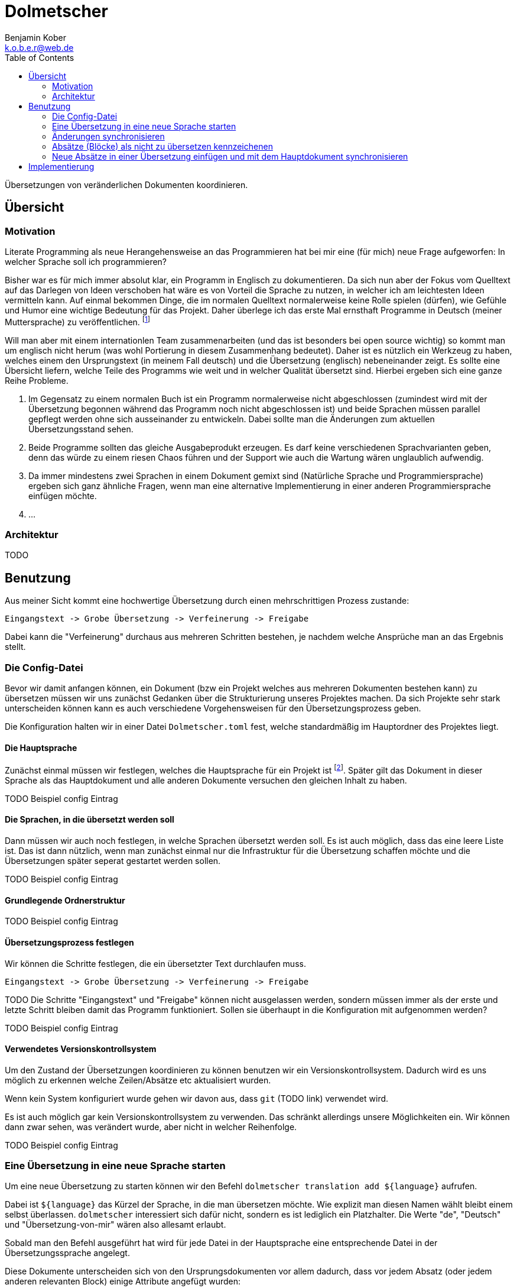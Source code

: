 = Dolmetscher
Benjamin Kober <k.o.b.e.r@web.de>
:toc: left

Übersetzungen von veränderlichen Dokumenten koordinieren.

== Übersicht

=== Motivation
Literate Programming als neue Herangehensweise an das Programmieren hat
bei mir eine (für mich) neue Frage aufgeworfen: In welcher Sprache soll
ich programmieren?

Bisher war es für mich immer absolut klar, ein Programm in Englisch zu
dokumentieren. Da sich nun aber der Fokus vom Quelltext auf das Darlegen
von Ideen verschoben hat wäre es von Vorteil die Sprache zu nutzen, in
welcher ich am leichtesten Ideen vermitteln kann. Auf einmal bekommen
Dinge, die im normalen Quelltext normalerweise keine Rolle spielen
(dürfen), wie Gefühle und Humor eine wichtige Bedeutung für das Projekt.
Daher überlege ich das erste Mal ernsthaft Programme in Deutsch (meiner
Muttersprache) zu veröffentlichen. footnote:[Bei der Programmiersprache
geht es also gar nicht mehr so sehr um die Computersprache, sondern um
die von Menschen verwendete Sprache.]

Will man aber mit einem internationlen Team zusammenarbeiten (und das
ist besonders bei open source wichtig) so kommt man um englisch nicht
herum (was wohl Portierung in diesem Zusammenhang bedeutet). Daher ist
es nützlich ein Werkzeug zu haben, welches einem den Ursprungstext (in
meinem Fall deutsch) und die Übersetzung (englisch) nebeneinander zeigt.
Es sollte eine Übersicht liefern, welche Teile des Programms wie weit
und in welcher Qualität übersetzt sind. Hierbei ergeben sich eine ganze
Reihe Probleme.

. Im Gegensatz zu einem normalen Buch ist ein Programm normalerweise
  nicht abgeschlossen (zumindest wird mit der Übersetzung begonnen
  während das Programm noch nicht abgeschlossen ist) und beide Sprachen
  müssen parallel gepflegt werden ohne sich ausseinander zu entwickeln.
  Dabei sollte man die Änderungen zum aktuellen Übersetzungsstand sehen.
. Beide Programme sollten das gleiche Ausgabeprodukt erzeugen. Es darf
  keine verschiedenen Sprachvarianten geben, denn das würde zu einem
  riesen Chaos führen und der Support wie auch die Wartung wären
  unglaublich aufwendig.
. Da immer mindestens zwei Sprachen in einem Dokument gemixt sind
  (Natürliche Sprache und Programmiersprache) ergeben sich ganz ähnliche
  Fragen, wenn man eine alternative Implementierung in einer anderen
  Programmiersprache einfügen möchte.
. ...

=== Architektur

TODO

== Benutzung
Aus meiner Sicht kommt eine hochwertige Übersetzung durch einen
mehrschrittigen Prozess zustande:

----
Eingangstext -> Grobe Übersetzung -> Verfeinerung -> Freigabe
----

Dabei kann die "Verfeinerung" durchaus aus mehreren Schritten bestehen,
je nachdem welche Ansprüche man an das Ergebnis stellt.

=== Die Config-Datei
Bevor wir damit anfangen können, ein Dokument (bzw ein Projekt welches
aus mehreren Dokumenten bestehen kann) zu übersetzen müssen wir uns
zunächst Gedanken über die Strukturierung unseres Projektes machen. Da
sich Projekte sehr stark unterscheiden können kann es auch verschiedene
Vorgehensweisen für den Übersetzungsprozess geben.

Die Konfiguration halten wir in einer Datei `Dolmetscher.toml` fest,
welche standardmäßig im Hauptordner des Projektes liegt.

==== Die Hauptsprache
Zunächst einmal müssen wir festlegen, welches die Hauptsprache für
ein Projekt ist footnote:[Ich habe keine Idee, wie man ein Projekt
synchronisieren sollte, welches keine Sprache als "Hauptsprache"
festlegt und mir fällt auch kein Anwendungsfall ein in dem dass nötig
wäre. Aber möglicherweise wäre es interessant das zu untersuchen um noch
größere Flexibilität zu ermöglichen]. Später gilt das Dokument in dieser
Sprache als das Hauptdokument und alle anderen Dokumente versuchen den
gleichen Inhalt zu haben.

TODO Beispiel config Eintrag

==== Die Sprachen, in die übersetzt werden soll
Dann müssen wir auch noch festlegen, in welche Sprachen übersetzt
werden soll. Es ist auch möglich, dass das eine leere Liste ist. Das
ist dann nützlich, wenn man zunächst einmal nur die Infrastruktur für
die Übersetzung schaffen möchte und die Übersetzungen später seperat
gestartet werden sollen.

TODO Beispiel config Eintrag

==== Grundlegende Ordnerstruktur

TODO Beispiel config Eintrag

==== Übersetzungsprozess festlegen
Wir können die Schritte festlegen, die ein übersetzter Text durchlaufen
muss.

----
Eingangstext -> Grobe Übersetzung -> Verfeinerung -> Freigabe
----

TODO Die Schritte "Eingangstext" und "Freigabe" können nicht ausgelassen werden, sondern müssen immer als der erste und letzte Schritt bleiben damit das Programm funktioniert. Sollen sie überhaupt in die Konfiguration mit aufgenommen werden?

TODO Beispiel config Eintrag

==== Verwendetes Versionskontrollsystem
Um den Zustand der Übersetzungen koordinieren zu können benutzen wir ein
Versionskontrollsystem. Dadurch wird es uns möglich zu erkennen welche
Zeilen/Absätze etc aktualisiert wurden.

Wenn kein System konfiguriert wurde gehen wir davon aus, dass `git`
(TODO link) verwendet wird.

Es ist auch möglich gar kein Versionskontrollsystem zu verwenden. Das
schränkt allerdings unsere Möglichkeiten ein. Wir können dann zwar
sehen, was verändert wurde, aber nicht in welcher Reihenfolge.

TODO Beispiel config Eintrag

=== Eine Übersetzung in eine neue Sprache starten
Um eine neue Übersetzung zu starten können wir den Befehl `dolmetscher
translation add ${language}` aufrufen.

Dabei ist `${language}` das Kürzel der Sprache, in die man übersetzen
möchte. Wie explizit man diesen Namen wählt bleibt einem selbst
überlassen. `dolmetscher` interessiert sich dafür nicht, sondern
es ist lediglich ein Platzhalter. Die Werte "de", "Deutsch" und
"Übersetzung-von-mir" wären also allesamt erlaubt.

Sobald man den Befehl ausgeführt hat wird für jede Datei in der
Hauptsprache eine entsprechende Datei in der Übersetzungssprache
angelegt.

Diese Dokumente unterscheiden sich von den Ursprungsdokumenten vor allem
dadurch, dass vor jedem Absatz (oder jedem anderen relevanten Block)
einige Attribute angefügt wurden:

[source, asciidoc]
.Beispiel für einen generierten Text
----
[dolmetscher-level="new", dolmetscher-source-hash="4acde43f7d", dolmetscher-source-vcs-version="a526fed4"]
This is the paragraph wich will be translated. However as you see this
is just the original text.
----

Wenn man mit dem Übersetzen beginnt tauscht man einfach den Text gegen
die Übersetzung aus. Zudem ändert man den Inhalt von `dolmetscher-level`
auf die Stufe der erreichten Übersetzungs-Qualität (In unserem Beispiel
ist es eine erste grobe Übersetzung also wählen wir "basic").

[source, asciidoc]
.Den Beispieltext übersetzen
----
[dolmetscher-level="basic", dolmetscher-source-hash="4acde43f7d", dolmetscher-source-vcs-version="a526fed4"]
Das ist der Absatz, welcher übersetzt werden soll. Soll ich den nächsten
Satz wirklich übersetzen? Naja Dolmetscher hat ja keine Ahnung, was ich
wirklich übersetze :)
----

TODO

=== Änderungen synchronisieren
Im Laufe der Zeit werden im Original Text (also dem in der Hauptsprache)
Absätze geändert, hinzugefügt, verschoben oder entfernt werden.
Da die Entwicklung des Hauptdokumentes und der Übersetzungen mit
hoher Wahrscheinlichkeit in unterschiedlicher Geschwindigkeit vor
sich gehen (im allgemeinen werden sie sogar von unterschiedlichen
Personen gepflegt) kann man nicht sagen in welchem Zustand sich die
Übersetzung gerade befindet. Aller Wahrscheinlichkeit nach wird es
irgendeine Ausprägung von "halbfertig" sein, bei der sich die Absätze in
unterschiedlichen Stadien der Übersetzungsqualität befinden.

In dieser Situation wünschen wir uns als Übersetzer folgende
Informationienen während wir übersetzen:

* Welche Änderungen wurden an dem ursprünglichen Text vorgenommen, seit
  wir das letzte Mal an der Übersetzung dieses Absatzes gearbeitet
  haben?
* Wie sieht unsere aktuelle Übersetzung aus?
* Welche Qualitätsstufe hatte unsere bisherige Übersetzung erreicht.

Diese Informationen helfen uns zu entscheiden, ob wir den entsprechenden
Absatz einfach ganz neu übersetzen (z.B. wenn sich so viel geändert hat,
dass vom ursprünglichen Inhalt wenig übrig geblieben ist) oder ob wir
nur die Änderungen übertragen (wenn nur Kleinigkeiten geändert wurden).
Es kann sogar sein, dass wir überhaupt nichts verändern müssen, da nur
etwas an der Formulierung oder ein Schreibfehler behoben wurde und diese
Anpassungen in der Übersetzung nicht nötig sind.

Es ist auch eine Hilfe zu entscheiden, welche Qualitätsstufe man
der Übersetzung des Absatzes nun zuordnet (hat man z.B. entschieden
Änderungen im Haupttext in die bestehende Übersetzung einzuarbeiten,
so könnte man entscheiden eine niedrigere Qualitätsstufe zu wählen
um anzuzeigen, dass man noch einmal die Konsitenz des Absatzes im
Gesamtkontext überprüfen sollte).

Um die für den Übersetzer hilfreichen Informationen in den Text
einzubauen ruft man den Befehl `dolmetscher sync` auf.

TODO Beschreibung wie sich die Texte und Attribute verändern und wie der Übersetzer damit arbeiten kann.

=== Absätze (Blöcke) als nicht zu übersetzen kennzeichenen
Manchmal kommt es vor, dass man bestimmte Blöcke nicht übersetzen will,
sondern sie in allen Übersetzungen im Original belassen möchte.

Das kommt besonders häufig bei literate Programmen (TODO link zu lisa)
vor, da man ja hier bei allen Übersetzungen dass gleiche Programm
erzeugen will.

Dazu kann man einen Block mit dem Attribut `dolmetscher-ignore`
ausstatten (das geht sowohl im Hauptdokument als auch in der
Übersetzung. Zwar hat es nur in der Übersetzung Auswirkungen, aber da
alle Attribute synchronisiert werden wirkt sich ein solches Attribut
im Hauptdokument auf alle Übersetzungen aus). Code-Blöcke werden
standardmäßig ignoriert (TODO beschreiben, dass man das konfigurieren
und auch im Einzelfall überschreiben kann).

=== Neue Absätze in einer Übersetzung einfügen und mit dem Hauptdokument synchronisieren
TODO

== Implementierung

